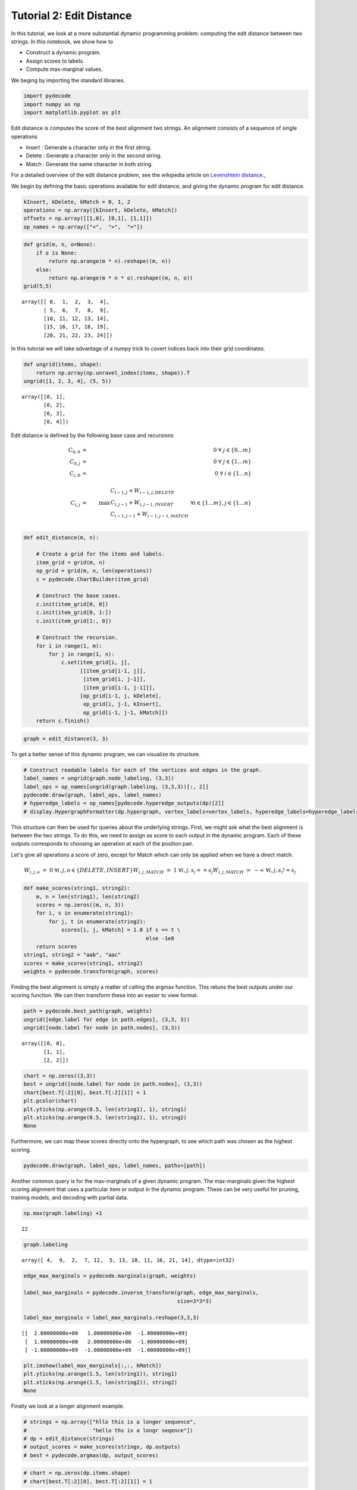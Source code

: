 
Tutorial 2: Edit Distance
=========================


In this tutorial, we look at a more substantial dynamic programming
problem: computing the edit distance between two strings. In this
notebook, we show how to

-  Construct a dynamic program.
-  Assign scores to labels.
-  Compute max-marginal values.

We beging by importing the standard libraries.

.. code:: python

    import pydecode
    import numpy as np
    import matplotlib.pyplot as plt
Edit distance is computes the score of the best alignment two strings. An alignment consists of a 
sequence of single operations 


* Insert : Generate a character only in the first string.
* Delete : Generate a character only in the second string.
* Match : Generate the same character in both string.

For a detailed overview of the edit distance problem, see the wikipedia article on `Levenshtein distance <http://en.wikipedia.org/wiki/Levenshtein_distance>`_.,

.. _`Levenshtein distance`  http://en.wikipedia.org/wiki/Levenshtein_distance.

We begin by defining the basic operations available for edit distance,
and giving the dynamic program for edit distance.

.. code:: python

    kInsert, kDelete, kMatch = 0, 1, 2
    operations = np.array([kInsert, kDelete, kMatch])
    offsets = np.array([[1,0], [0,1], [1,1]]) 
    op_names = np.array(["<",  ">",  "="])
.. code:: python

    def grid(m, n, o=None):
        if o is None:
            return np.arange(m * n).reshape((m, n))
        else:
            return np.arange(m * n * o).reshape((m, n, o))
    grid(5,5)



.. parsed-literal::

    array([[ 0,  1,  2,  3,  4],
           [ 5,  6,  7,  8,  9],
           [10, 11, 12, 13, 14],
           [15, 16, 17, 18, 19],
           [20, 21, 22, 23, 24]])



In this tutorial we will take advantage of a numpy trick to covert indices back into 
their grid coordinates. 

.. code:: python

    def ungrid(items, shape):
        return np.array(np.unravel_index(items, shape)).T
    ungrid([1, 2, 3, 4], (5, 5))



.. parsed-literal::

    array([[0, 1],
           [0, 2],
           [0, 3],
           [0, 4]])



Edit distance is defined by the following base case and recursions 

.. math::

    C_{0, 0} &=& 0\ \ \  \forall \  j \in \{ 0 \ldots m \} \\
    C_{0, j} &=& 0\ \ \ \forall \  j \in \{ 1 \ldots m \} \\
    C_{i, 0} &=& 0\ \ \  \forall\  i \in \{ 1 \ldots n \} \\
    \\
    C_{i, j} &=& \max \begin{array}{ll}C_{i-1, j} +  W_{i-1, j, DELETE} \\ C_{i, j-1}  + W_{i, j-1, INSERT} \\ C_{i-1, j-1} + W_{i-1, j-1, MATCH}  \end{array} \ \ \forall i \in \{ 1 \ldots m \} ,j \in \{ 1 \ldots n \}    \\


.. code:: python

    def edit_distance(m, n):
    
        # Create a grid for the items and labels.
        item_grid = grid(m, n)
        op_grid = grid(m, n, len(operations))
        c = pydecode.ChartBuilder(item_grid)
    
        # Construct the base cases. 
        c.init(item_grid[0, 0])
        c.init(item_grid[0, 1:])
        c.init(item_grid[1:, 0])
        
        # Construct the recursion.
        for i in range(1, m):
            for j in range(1, n):
                c.set(item_grid[i, j], 
                      [[item_grid[i-1, j]],
                       [item_grid[i, j-1]],
                       [item_grid[i-1, j-1]]],
                      [op_grid[i-1, j, kDelete],
                       op_grid[i, j-1, kInsert],
                       op_grid[i-1, j-1, kMatch]])
        return c.finish()
.. code:: python

    graph = edit_distance(3, 3)
To get a better sense of this dynamic program, we can visualize its
structure.

.. code:: python

    # Construct readable labels for each of the vertices and edges in the graph.
    label_names = ungrid(graph.node_labeling, (3,3))
    label_ops = op_names[ungrid(graph.labeling, (3,3,3))[:, 2]]
    pydecode.draw(graph, label_ops, label_names)
    # hyperedge_labels = op_names[pydecode.hyperedge_outputs(dp)[2]]
    # display.HypergraphFormatter(dp.hypergraph, vertex_labels=vertex_labels, hyperedge_labels=hyperedge_labels).to_ipython()




.. image:: EditDistance_files/EditDistance_13_0.png



This structure can then be used for queries about the underlying strings. 
First, we might ask what the best alignment is between the two strings. To do this,
we need to assign as score to each output in the dynamic program. Each of these outputs 
corresponds to choosing an operation at each of the position pair.

Let\'s give all operations a score of zero, except for Match which 
can only be applied when we have a direct match. 

.. math::

    W_{i, j, o} &=& 0 \ \ \forall i, j, o \in \{DELETE, INSERT \}
    W_{i, j, MATCH} &=& 1 \ \ \forall i, j, s_i == s_j
    W_{i, j, MATCH} &=& -\infty \ \ \forall i, j, s_i != s_j
    


.. code:: python

    def make_scores(string1, string2):
        m, n = len(string1), len(string2)
        scores = np.zeros((m, n, 3))
        for i, s in enumerate(string1):
            for j, t in enumerate(string2):
                scores[i, j, kMatch] = 1.0 if s == t \
                                           else -1e8
        return scores
    string1, string2 = "aab", "aac"
    scores = make_scores(string1, string2)
    weights = pydecode.transform(graph, scores)
Finding the best alignment is simply a matter of calling the argmax
function. This retuns the best outputs under our scoring function. We
can then transform these into an easier to view format.

.. code:: python

    path = pydecode.best_path(graph, weights)
    ungrid([edge.label for edge in path.edges], (3,3, 3))
    ungrid([node.label for node in path.nodes], (3,3))



.. parsed-literal::

    array([[0, 0],
           [1, 1],
           [2, 2]])



.. code:: python

    chart = np.zeros((3,3))
    best = ungrid([node.label for node in path.nodes], (3,3))
    chart[best.T[:2][0], best.T[:2][1]] = 1
    plt.pcolor(chart)
    plt.yticks(np.arange(0.5, len(string1), 1), string1)
    plt.xticks(np.arange(0.5, len(string2), 1), string2)
    None


.. image:: EditDistance_files/EditDistance_19_0.png


Furthermore, we can map these scores directly onto the hypergraph, to
see which path was chosen as the highest scoring.

.. code:: python

    pydecode.draw(graph, label_ops, label_names, paths=[path])



.. image:: EditDistance_files/EditDistance_21_0.png



Another common query is for the max-marginals of a given dynamic
program. The max-marginals given the highest scoring alignment that uses
a particular item or output in the dynamic program. These can be very
useful for pruning, training models, and decoding with partial data.

.. code:: python

    np.max(graph.labeling) +1



.. parsed-literal::

    22



.. code:: python

    graph.labeling



.. parsed-literal::

    array([ 4,  9,  2,  7, 12,  5, 13, 18, 11, 16, 21, 14], dtype=int32)



.. code:: python

    
    edge_max_marginals = pydecode.marginals(graph, weights)
    
    label_max_marginals = pydecode.inverse_transform(graph, edge_max_marginals, 
                                                     size=3*3*3)
    
    label_max_marginals = label_max_marginals.reshape(3,3,3)
.. code:: python

    

.. parsed-literal::

    [[  2.00000000e+00   1.00000000e+00  -1.00000000e+09]
     [  1.00000000e+00   2.00000000e+00  -1.00000000e+09]
     [ -1.00000000e+09  -1.00000000e+09  -1.00000000e+09]]


.. code:: python

    plt.imshow(label_max_marginals[:,:, kMatch])
    plt.yticks(np.arange(1.5, len(string1)), string1)
    plt.xticks(np.arange(1.5, len(string2)), string2)
    None



.. image:: EditDistance_files/EditDistance_27_0.png


Finally we look at a longer alignment example.

.. code:: python

    # strings = np.array(["hllo this is a longer sequence", 
    #                     "hello ths is a longr seqence"])
    # dp = edit_distance(strings)
    # output_scores = make_scores(strings, dp.outputs)
    # best = pydecode.argmax(dp, output_scores)
.. code:: python

    # chart = np.zeros(dp.items.shape)
    # chart[best.T[:2][0], best.T[:2][1]] = 1
.. code:: python

    # plt.imshow(chart)
    # plt.yticks(np.arange(1.5, len(strings[0])+1, 1), strings[0])
    # plt.xticks(np.arange(1.5, len(strings[1])+1, 1), strings[1])
    # None